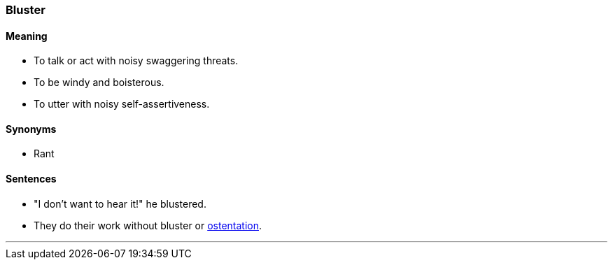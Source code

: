 === Bluster

==== Meaning

* To talk or act with noisy swaggering threats.
* To be windy and boisterous.
* To utter with noisy self-assertiveness.

==== Synonyms

* Rant

==== Sentences

* "I don't want to hear it!" he [.underline]#blustered#.
* They do their work without [.underline]#bluster# or link:#_ostentatious[ostentation].

'''
